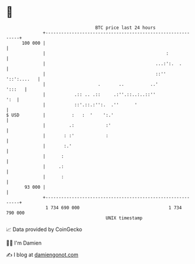* 👋

#+begin_example
                                     BTC price last 24 hours                    
                 +------------------------------------------------------------+ 
         100 000 |                                                            | 
                 |                                              :             | 
                 |                                          ...:':.  .        | 
                 |                                          ::''  '::':....   | 
                 |                    .       ..          ..'          ':::   | 
                 |           .:: .. .::     .:''.::..:..::''              ':  | 
                 |           ::'.::.:'':.  .''      '                         | 
   $ USD         |          :   :  '    ':.'                                  | 
                 |         .:            :'                                   | 
                 |       : :'            :                                    | 
                 |       :.'                                                  | 
                 |      :                                                     | 
                 |     .:                                                     | 
                 |      :                                                     | 
          93 000 |                                                            | 
                 +------------------------------------------------------------+ 
                  1 734 690 000                                  1 734 790 000  
                                         UNIX timestamp                         
#+end_example
📈 Data provided by CoinGecko

🧑‍💻 I'm Damien

✍️ I blog at [[https://www.damiengonot.com][damiengonot.com]]

